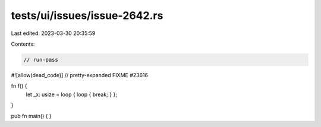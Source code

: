 tests/ui/issues/issue-2642.rs
=============================

Last edited: 2023-03-30 20:35:59

Contents:

.. code-block:: rs

    // run-pass
#![allow(dead_code)]
// pretty-expanded FIXME #23616

fn f() {
   let _x: usize = loop { loop { break; } };
}

pub fn main() {
}


